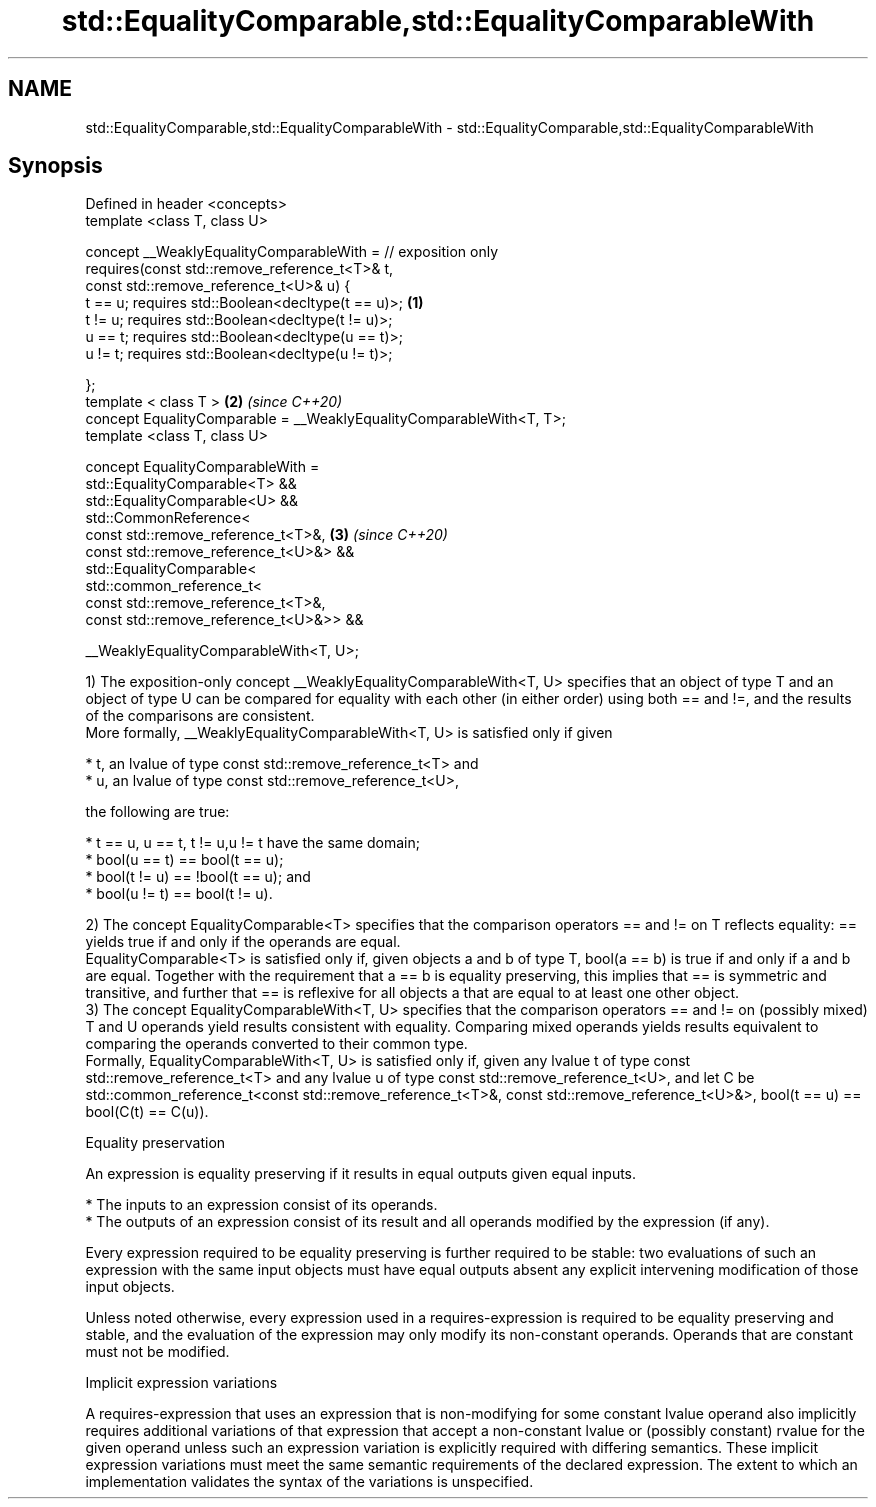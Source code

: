 .TH std::EqualityComparable,std::EqualityComparableWith 3 "2020.03.24" "http://cppreference.com" "C++ Standard Libary"
.SH NAME
std::EqualityComparable,std::EqualityComparableWith \- std::EqualityComparable,std::EqualityComparableWith

.SH Synopsis
   Defined in header <concepts>
   template <class T, class U>

   concept __WeaklyEqualityComparableWith = // exposition only
   requires(const std::remove_reference_t<T>& t,
   const std::remove_reference_t<U>& u) {
   t == u; requires std::Boolean<decltype(t == u)>;                   \fB(1)\fP
   t != u; requires std::Boolean<decltype(t != u)>;
   u == t; requires std::Boolean<decltype(u == t)>;
   u != t; requires std::Boolean<decltype(u != t)>;

   };
   template < class T >                                               \fB(2)\fP \fI(since C++20)\fP
   concept EqualityComparable = __WeaklyEqualityComparableWith<T, T>;
   template <class T, class U>

   concept EqualityComparableWith =
   std::EqualityComparable<T> &&
   std::EqualityComparable<U> &&
   std::CommonReference<
   const std::remove_reference_t<T>&,                                 \fB(3)\fP \fI(since C++20)\fP
   const std::remove_reference_t<U>&> &&
   std::EqualityComparable<
   std::common_reference_t<
   const std::remove_reference_t<T>&,
   const std::remove_reference_t<U>&>> &&

   __WeaklyEqualityComparableWith<T, U>;

   1) The exposition-only concept __WeaklyEqualityComparableWith<T, U> specifies that an object of type T and an object of type U can be compared for equality with each other (in either order) using both == and !=, and the results of the comparisons are consistent.
   More formally, __WeaklyEqualityComparableWith<T, U> is satisfied only if given

     * t, an lvalue of type const std::remove_reference_t<T> and
     * u, an lvalue of type const std::remove_reference_t<U>,

   the following are true:

     * t == u, u == t, t != u,u != t have the same domain;
     * bool(u == t) == bool(t == u);
     * bool(t != u) == !bool(t == u); and
     * bool(u != t) == bool(t != u).

   2) The concept EqualityComparable<T> specifies that the comparison operators == and != on T reflects equality: == yields true if and only if the operands are equal.
   EqualityComparable<T> is satisfied only if, given objects a and b of type T, bool(a == b) is true if and only if a and b are equal. Together with the requirement that a == b is equality preserving, this implies that == is symmetric and transitive, and further that == is reflexive for all objects a that are equal to at least one other object.
   3) The concept EqualityComparableWith<T, U> specifies that the comparison operators == and != on (possibly mixed) T and U operands yield results consistent with equality. Comparing mixed operands yields results equivalent to comparing the operands converted to their common type.
   Formally, EqualityComparableWith<T, U> is satisfied only if, given any lvalue t of type const std::remove_reference_t<T> and any lvalue u of type const std::remove_reference_t<U>, and let C be std::common_reference_t<const std::remove_reference_t<T>&, const std::remove_reference_t<U>&>, bool(t == u) == bool(C(t) == C(u)).

  Equality preservation

   An expression is equality preserving if it results in equal outputs given equal inputs.

     * The inputs to an expression consist of its operands.
     * The outputs of an expression consist of its result and all operands modified by the expression (if any).

   Every expression required to be equality preserving is further required to be stable: two evaluations of such an expression with the same input objects must have equal outputs absent any explicit intervening modification of those input objects.

   Unless noted otherwise, every expression used in a requires-expression is required to be equality preserving and stable, and the evaluation of the expression may only modify its non-constant operands. Operands that are constant must not be modified.

  Implicit expression variations

   A requires-expression that uses an expression that is non-modifying for some constant lvalue operand also implicitly requires additional variations of that expression that accept a non-constant lvalue or (possibly constant) rvalue for the given operand unless such an expression variation is explicitly required with differing semantics. These implicit expression variations must meet the same semantic requirements of the declared expression. The extent to which an implementation validates the syntax of the variations is unspecified.
